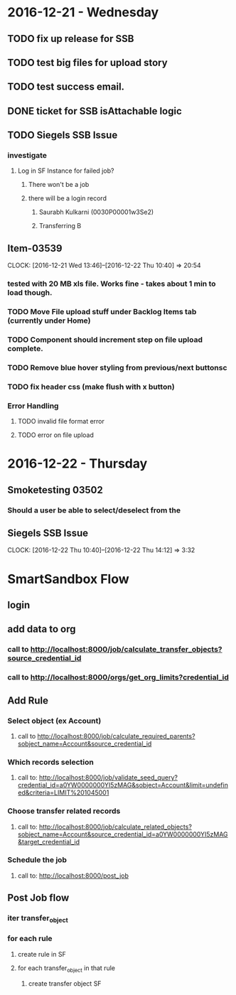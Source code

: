 * 2016-12-21 - Wednesday
** TODO fix up release for SSB
** TODO test big files for upload story
** TODO test success email.
** DONE ticket for SSB isAttachable logic
** TODO Siegels SSB Issue
*** investigate
**** Log in SF Instance for failed job?
***** There won't be a job
***** there will be a login record
****** Saurabh Kulkarni (0030P00001w3Se2)
****** Transferring B
** Item-03539
CLOCK: [2016-12-21 Wed 13:46]--[2016-12-22 Thu 10:40] => 20:54
*** tested with 20 MB xls file. Works fine - takes about 1 min to load though.
*** TODO Move File upload stuff under Backlog Items tab (currently under Home)
*** TODO Component should increment step on file upload complete.
*** TODO Remove blue hover styling from previous/next buttonsc
*** TODO fix header css (make flush with x button)
*** Error Handling
**** TODO invalid file format error
**** TODO error on file upload
* 2016-12-22 - Thursday
** Smoketesting 03502
*** Should a user be able to select/deselect from the
** Siegels SSB Issue
CLOCK: [2016-12-22 Thu 10:40]--[2016-12-22 Thu 14:12] =>  3:32








* SmartSandbox Flow
** login
** add data to org
*** call to http://localhost:8000/job/calculate_transfer_objects?source_credential_id
*** call to http://localhost:8000/orgs/get_org_limits?credential_id
** Add Rule
*** Select object (ex Account)
**** call to http://localhost:8000/job/calculate_required_parents?sobject_name=Account&source_credential_id
*** Which records selection
**** call to: http://localhost:8000/job/validate_seed_query?credential_id=a0YW0000000YI5zMAG&sobject=Account&limit=undefined&criteria=LIMIT%201045001
*** Choose transfer related records
**** call to: http://localhost:8000/job/calculate_related_objects?sobject_name=Account&source_credential_id=a0YW0000000YI5zMAG&target_credential_id
*** Schedule the job
****  call to: http://localhost:8000/post_job
** Post Job flow
*** iter transfer_object
*** for each rule
**** create rule in SF
**** for each transfer_object in that rule
***** create transfer object SF
